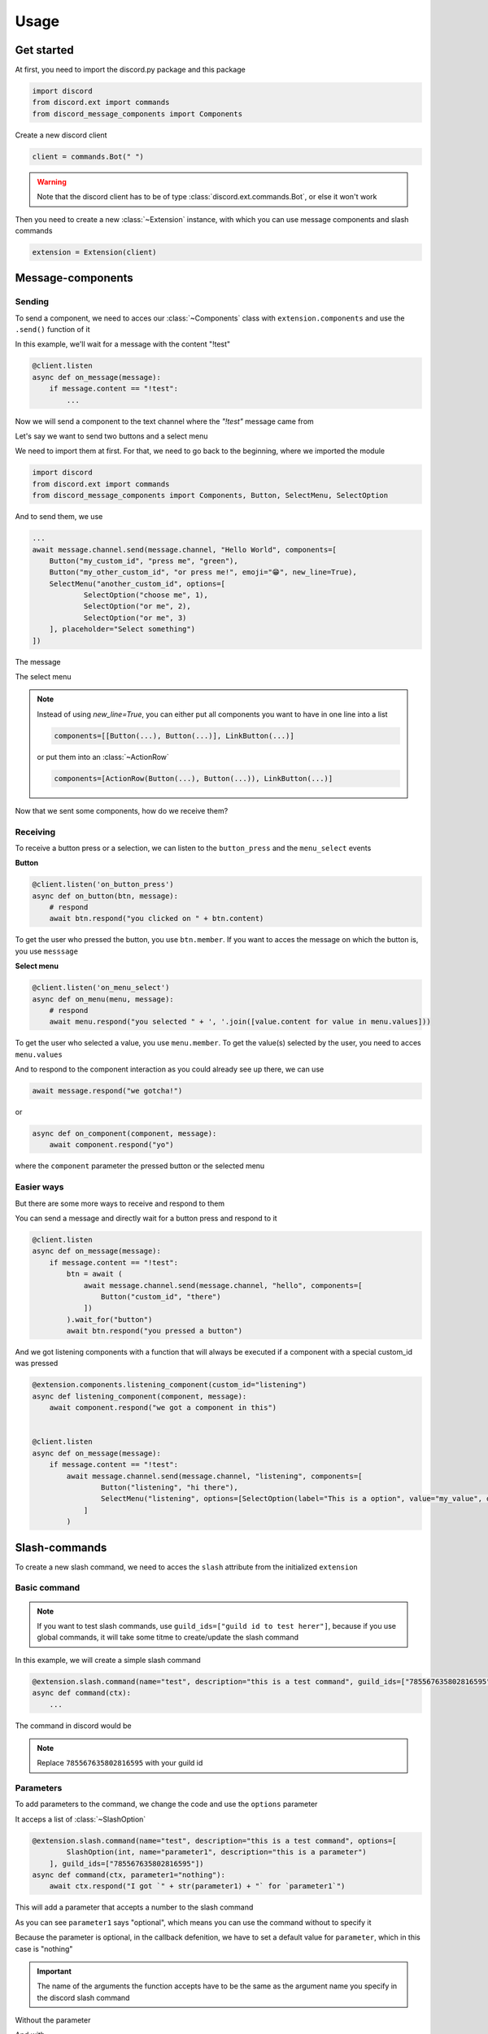 =================
Usage
=================



Get started
=====================

At first, you need to import the discord.py package and this package

.. code-block::

    import discord
    from discord.ext import commands
    from discord_message_components import Components


Create a new discord client

.. code-block::

    client = commands.Bot(" ")

.. warning::

    Note that the discord client has to be of type :class:`discord.ext.commands.Bot`, or else it won't work

Then you need to create a new :class:`~Extension` instance, with which you can use message components and slash commands

.. code-block::

    extension = Extension(client)


Message-components
=====================

Sending
~~~~~~~~~~~~~~~~~~~~~~

To send a component, we need to acces our :class:`~Components` class with ``extension.components`` and use the ``.send()`` function of it 

In this example, we'll wait for a message with the content "!test"

.. code-block::

    @client.listen
    async def on_message(message):
        if message.content == "!test":
            ...

Now we will send a component to the text channel where the *"!test"* message came from

Let's say we want to send two buttons and a select menu

We need to import them at first. For that, we need to go back to the beginning, where we imported the module

.. code-block::

    import discord
    from discord.ext import commands
    from discord_message_components import Components, Button, SelectMenu, SelectOption

And to send them, we use

.. code-block::

    ...
    await message.channel.send(message.channel, "Hello World", components=[
        Button("my_custom_id", "press me", "green"),
        Button("my_other_custom_id", "or press me!", emoji="😁", new_line=True),
        SelectMenu("another_custom_id", options=[
                SelectOption("choose me", 1),
                SelectOption("or me", 2),
                SelectOption("or me", 3)
        ], placeholder="Select something")
    ])

The message

.. image:: images/components/hello_world_all_components.png
   :width: 1000

The select menu

.. image:: images/components/hello_world_all_components_select_menu.png
   :width: 1000

.. note::

    Instead of using `new_line=True`, you can either put all components you want to have in one line into a list

    .. code-block::

        components=[[Button(...), Button(...)], LinkButton(...)]


    or put them into an :class:`~ActionRow`

    .. code-block::

        components=[ActionRow(Button(...), Button(...)), LinkButton(...)]


Now that we sent some components, how do we receive them?

Receiving
~~~~~~~~~~~~~~~

To receive a button press or a selection, we can listen to the ``button_press`` and the ``menu_select`` events


**Button**

.. code-block::

    @client.listen('on_button_press')
    async def on_button(btn, message):
        # respond
        await btn.respond("you clicked on " + btn.content)

.. image:: images/components/press_button_example.gif
   :width: 600


To get the user who pressed the button, you use ``btn.member``.
If you want to acces the message on which the button is, you use ``messsage``

**Select menu**

.. code-block::

    @client.listen('on_menu_select')
    async def on_menu(menu, message):
        # respond
        await menu.respond("you selected " + ', '.join([value.content for value in menu.values]))
 
.. image:: images/components/select_menu_example.gif
   :width: 600

To get the user who selected a value, you use ``menu.member``.
To get the value(s) selected by the user, you need to acces ``menu.values``



And to respond to the component interaction as you could already see up there, we can use

.. code-block::

    await message.respond("we gotcha!")

or

.. code-block::

    async def on_component(component, message):
        await component.respond("yo")

where the ``component`` parameter the pressed button or the selected menu

 

Easier ways
~~~~~~~~~~~~

But there are some more ways to receive and respond to them

You can send a message and directly wait for a button press and respond to it

.. code-block::

    @client.listen
    async def on_message(message):
        if message.content == "!test":
            btn = await (
                await message.channel.send(message.channel, "hello", components=[
                    Button("custom_id", "there")
                ])
            ).wait_for("button")
            await btn.respond("you pressed a button")


And we got listening components with a function that will always be executed if a component with a special custom_id was pressed

.. code-block::

    @extension.components.listening_component(custom_id="listening")
    async def listening_component(component, message):
        await component.respond("we got a component in this")


    @client.listen
    async def on_message(message):
        if message.content == "!test":
            await message.channel.send(message.channel, "listening", components=[
                    Button("listening", "hi there"),
                    SelectMenu("listening", options=[SelectOption(label="This is a option", value="my_value", description="This is the description of the option")]
                ]
            )


Slash-commands
====================


To create a new slash command, we need to acces the ``slash`` attribute from the initialized ``extension``


Basic command
~~~~~~~~~~~~~~

.. note::

    If you want to test slash commands, use ``guild_ids=["guild id to test herer"]``, because if you use global commands, 
    it will take some titme to create/update the slash command

In this example, we will create a simple slash command

.. code-block::

    @extension.slash.command(name="test", description="this is a test command", guild_ids=["785567635802816595"])
    async def command(ctx):
        ...

The command in discord would be

.. image:: images/slash/test_default.png
   :width: 1000

.. note::

    Replace ``785567635802816595`` with your guild id


Parameters
~~~~~~~~~~~~~~

To add parameters to the command, we change the code and use the ``options`` parameter

It acceps a list of :class:`~SlashOption`

.. code-block::

    @extension.slash.command(name="test", description="this is a test command", options=[
            SlashOption(int, name="parameter1", description="this is a parameter")
        ], guild_ids=["785567635802816595"])
    async def command(ctx, parameter1="nothing"):
        await ctx.respond("I got `" + str(parameter1) + "` for `parameter1`")


This will add a parameter that accepts a number to the slash command

.. image:: images/slash/test_param_optional.png
    :width: 1000

As you can see ``parameter1`` says "optional", which means you can use the command without to specify it

Because the parameter is optional, in the callback defenition, we have to set a default value for ``parameter``, which in this case is "nothing"

.. important::

    The name of the arguments the function accepts have to be the same as the argument name you specify in the discord slash command

Without the parameter

.. image:: images/slash/test_param_optional_usage_none.gif
    :width: 550

And with

.. image:: images/slash/test_param_optional_usage_1.gif
    :width: 550

As you can see, we said that the parameter only accepts integers (numbers), and when you try to use a string, it will say *Input a valid integer.*


If you want the parameter to be required, in the option, you have to set ``required`` to ``True``

.. code-block::

    @extension.slash.command(name="test", description="this is a test command", options=[
            SlashOption(int, name="parameter1", description="this is a parameter", required=True)
        ], guild_ids=["785567635802816595"])
    async def command(ctx, parameter1):
        await ctx.respond("I got `" + str(parameter1) + "` for `parameter1`")

.. image:: images/slash/test_param_options_required.gif
    :width: 550

.. note::

    the ``parameter`` argument of the callback function doesn't have a default value anymore, 
    because if the command is used, it will always get a value passed

Choices
~~~~~~~~~~

You can add choices for youur options, where the user can choose between a defined list of choices

Too add them, where we add the options with the :class:`~SlashOption` class, we use the ``choices`` parameter and change our code to


.. code-block::

    @extension.slash.command(name="test", description="this is a test command", options=[
                SlashOption(int, name="parameter1", description="this is a parameter", choices=[
                    {"name": "first choice", "value": 1}, {"name": "second choice", "value": 2}
                ])
            ], guild_ids=["785567635802816595"])
    async def command(ctx, parameter1="nothing"):
        await ctx.respond("I got `" + str(parameter1) + "` for `parameter1`")

Choices are a list of dict, where ``"name":`` is the displayed choice name and ``"value":`` is the real value, 
which will be received when the choice is selected 

.. image:: images/slash/test_param_choices.gif
    :width: 550

.. note::

    The value of the choice has to be of the same type then the option argument type, which in our case is ``int``, a number

Permissions
~~~~~~~~~~~~

You can set permissions for your commands
There are two ways to set permissions

default permission
--------------------

Default permissions apply to all servers, you can set them either to ``True`` or ``False``

If the default permission to ``False``, no one can use the command, if it's ``True``, everyone can use it


.. code-block::

    @extension.slash.command(name="test", description="this is a test command", options=[
            SlashOption(int, name="parameter1", description="this is a parameter")
        ], guild_ids=["785567635802816595"], default_permission=False)
    async def command(ctx, parameter1="nothing"):
        ...

In this example, no one can use the command


guild permissions
------------------

Additionallly, you can use guild permissions, which apply to guilds specified by guild ids

You can add role ids or/and user ids

.. code-block::

    @extension.slash.command(name="test", description="this is a test command", options=[
            SlashOption(int, name="parameter1", description="this is a parameter")
        ], guild_ids=["785567635802816595"], guild_permissions={
        "785567635802816595": SlashPermission(
            allowed_ids={ 
                "539459006847254542": SlashPermission.USER,
                "849035012476895232": SlashPermission.ROLE
            }, 
            forbidden_ids={ 
                "785567792899948577": SlashPermission.ROLE
            }
        )})
    async def command(ctx, parameter1="nothing"):
        ...

Allowed command

.. image:: images/slash/allowed_command.png
    :width: 1000

Forbidden command

.. image:: images/slash/forbidden_command.png
    :width: 1000


guild ids
~~~~~~~~~~~

You can decide if you want your commmand only be usable in some guilds you specify or globaly

To set the guilds where the command is useable, you need to set the ``guild_id`` parameter in the slash command to your list of guild ids

.. code-block::

    @extension.slash.command(name="test", description="this is a test command", guild_ids=["785567635802816595"])
    async def command(ctx, parameter1="nothing"):
        ...

Subcommands and Subcommandgroups
~~~~~~~~~~~~~~~~~~~~~~~~~~~~~~~~~~

You can also use subcommands and subcommand groups, they work almost the same as the normal slash command

subcommand
-----------

A subcommand is a slash command with the same base name that can have multiple subcommands

.. code-block::

    base
    |-- subcommand1
    |-- subcommand2

The only difference between ``subcommand`` and ``slashcommand`` is that you got a new ``base_name`` parameter.
This is the name of the parent command 

For example

.. code-block::

    @extension.slash.subcommand(base_name="hello", name="world", description="this is a subcommand")
    async def command(ctx):
        ...

would look like this

.. image:: images/slash/hello_world_subcommand.png
    :width: 1000

subcommand group
------------------
A subcommand group is a group of subucommands, you could see it like a subcommand of a subcommand


.. code-block::

    base
    |---subcommand
    |   |---subcommand
    |   |---subcommand
    |---subcommand
        |---subcommand

The difference between ``subcommand_group`` and ``subcommand`` is, that we got a new ``base_names`` parameter
They are the names of the parent commands

For example

.. code-block::

    @extension.slash.subcommand_group(base_names=["hello", "beautiful"], name="world", description="this is a subcommand group")
    async def command(ctx):
        ...

Would look like this

.. image:: images/slash/hello_beautiful_world_subcommandgroup.png
    :width: 1000